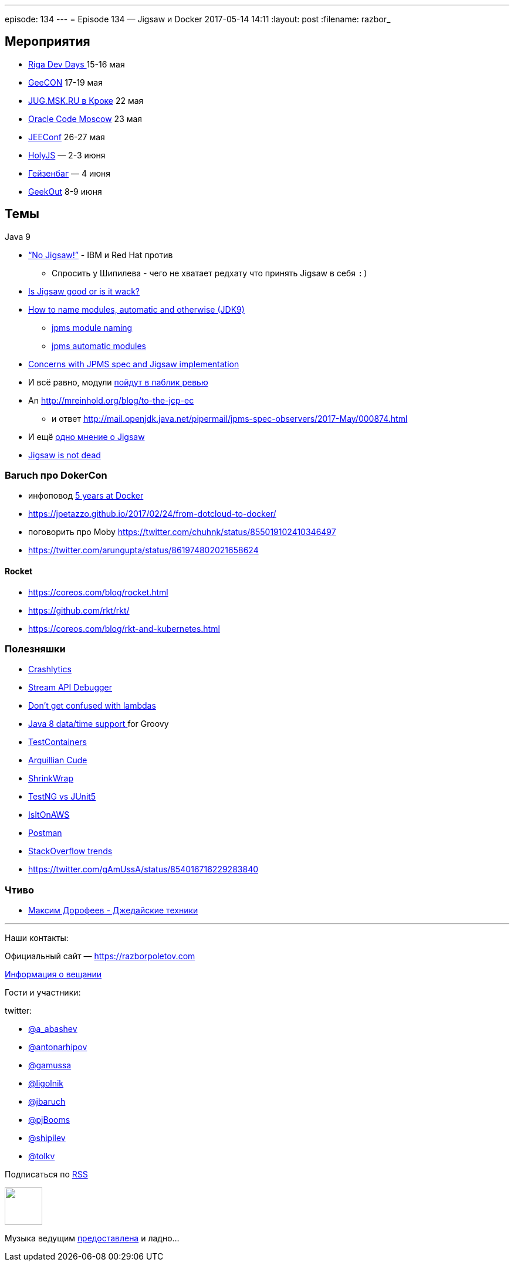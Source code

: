 ---
episode: 134
---
= Episode 134 — Jigsaw и Docker
2017-05-14 14:11
:layout: post
:filename: razbor_

== Мероприятия

* https://rigadevdays.lv[Riga Dev Days ]15-16 мая
* https://geecon.org[GeeCON] 17-19 мая
* https://jugmsk.timepad.ru/event/491263/[JUG.MSK.RU в Кроке] 22 мая
* https://developer.oracle.com/code/moscow[Oracle Code Moscow] 23 мая
* http://jeeconf.com[JEEConf] 26-27 мая
* https://holyjs-piter.ru[HolyJS] — 2-3 июня
* https://heisenbug-piter.ru[Гейзенбаг] — 4 июня
* https://2017.geekout.ee[GeekOut] 8-9 июня

== Темы

Java 9

* https://www.infoq.com/news/2017/05/no-jigsaw[“No Jigsaw!”] - IBM и Red Hat против
** Спросить у Шипилева - чего не хватает редхату что принять Jigsaw в себя `:)`
* https://blog.plan99.net/is-jigsaw-good-or-is-it-wack-ec634d36dd6f?t[Is Jigsaw good or is it wack?]
* http://mail.openjdk.java.net/pipermail/jpms-spec-experts/2017-February/000582.html[How to name modules, automatic and otherwise (JDK9)]
** http://blog.joda.org/2017/04/java-se-9-jpms-module-naming.html[jpms module naming]
** http://blog.joda.org/2017/05/java-se-9-jpms-automatic-modules.html[jpms automatic modules]
* http://mail.openjdk.java.net/pipermail/jpms-spec-observers/2017-May/000870.html[Concerns with JPMS spec and Jigsaw implementation]
* И всё равно, модули https://www.infoq.com/news/2017/05/jigsaw-public-review[пойдут в паблик ревью]
* An http://mreinhold.org/blog/to-the-jcp-ec
** и ответ http://mail.openjdk.java.net/pipermail/jpms-spec-observers/2017-May/000874.html
* И ещё http://mydailyjava.blogspot.com.ee/2017/05/yet-another-jigsaw-opinion-piece.html[одно мнение о Jigsaw]
* http://www.tomitribe.com/blog/2017/05/is-jigsaw-dead-not-quite[Jigsaw is not dead]

=== Baruch про DokerCon

* инфоповод https://www.kencochrane.net/2017/03/24/5-years-at-docker[5 years at Docker]
* https://jpetazzo.github.io/2017/02/24/from-dotcloud-to-docker/
* поговорить про Moby https://twitter.com/chuhnk/status/855019102410346497
* https://twitter.com/arungupta/status/861974802021658624

==== Rocket

* https://coreos.com/blog/rocket.html
* https://github.com/rkt/rkt/
* https://coreos.com/blog/rkt-and-kubernetes.html

=== Полезняшки

* https://try.crashlytics.com[Crashlytics]
* https://twitter.com/intellijidea/status/862961379329888256[Stream API Debugger]
* https://twitter.com/gAmUssA/status/859697461639733248[Don't get confused with lambdas]
* https://twitter.com/ApacheGroovy/status/861924721453084672[Java 8 data/time support ] for Groovy 
* https://www.testcontainers.org[TestContainers]
* https://github.com/arquillian/arquillian-cube[Arquillian Cude]
* https://github.com/shrinkwrap[ShrinkWrap]
* http://seleniumcamp.com/talk/testng-vs-junit-5-battle[TestNG vs JUnit5]
* https://isitonaws.com[IsItOnAWS]
* https://www.getpostman.com[Postman]
* https://insights.stackoverflow.com/trends[StackOverflow trends]
* https://twitter.com/gAmUssA/status/854016716229283840

=== Чтиво

* https://www.mann-ivanov-ferber.ru/books/dzhedajskie-texniki[Максим Дорофеев - Джедайские техники]

'''

Наши контакты:

Официальный сайт — https://razborpoletov.com[https://razborpoletov.com]

https://razborpoletov.com/broadcast.html[Информация о вещании]

Гости и участники:

twitter:

  * https://twitter.com/a_abashev[@a_abashev]
  * https://twitter.com/antonarhipov[@antonarhipov]
  * https://twitter.com/gamussa[@gamussa]
  * https://twitter.com/ligolnik[@ligolnik]
  * https://twitter.com/jbaruch[@jbaruch]
  * https://twitter.com/pjBooms[@pjBooms]
  * https://twitter.com/shipilev[@shipilev]
  * https://twitter.com/tolkv[@tolkv]
  

++++
<!-- player goes here-->

<audio preload="none">
   <source src="http://traffic.libsyn.com/razborpoletov/razbor_134.mp3" type="audio/mp3" />
   Your browser does not support the audio tag.
</audio>
++++

Подписаться по http://feeds.feedburner.com/razbor-podcast[RSS]

++++
<!-- episode file link goes here-->
<a href="http://traffic.libsyn.com/razborpoletov/razbor_134.mp3" imageanchor="1" style="clear: left; margin-bottom: 1em; margin-left: auto; margin-right: 2em;"><img border="0" height="64" src="https://razborpoletov.com/images/mp3.png" width="64" /></a>
++++

Музыка ведущим http://www.audiobank.fm/single-music/27/111/More-And-Less/[предоставлена] и ладно...
